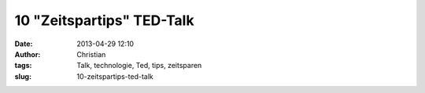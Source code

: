 10 "Zeitspartips" TED-Talk
##########################
:date: 2013-04-29 12:10
:author: Christian
:tags: Talk, technologie, Ted, tips, zeitsparen
:slug: 10-zeitspartips-ted-talk


